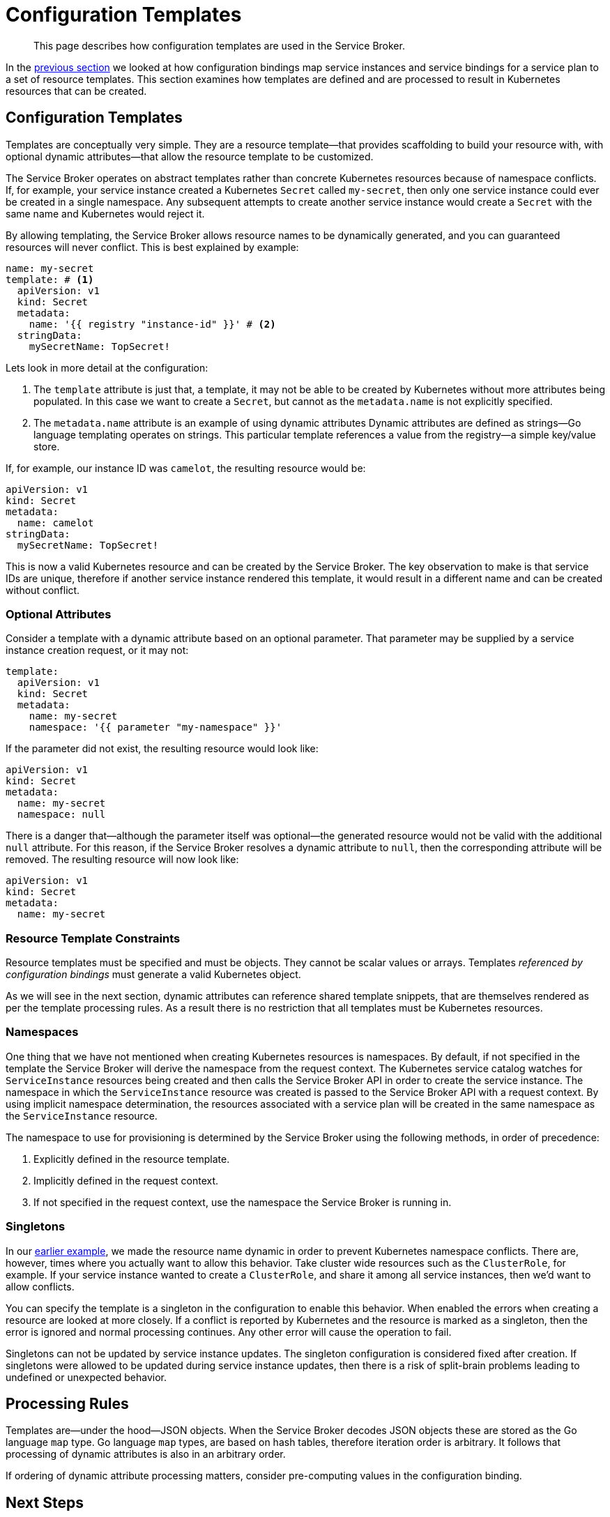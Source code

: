 = Configuration Templates

[abstract]
This page describes how configuration templates are used in the Service Broker.

ifdef::env-github[]
:relfileprefix: ../
:imagesdir: https://github.com/couchbase/service-broker/raw/master/documentation/modules/ROOT/assets/images
endif::[]

In the xref:concepts/bindings.adoc[previous section] we looked at how configuration bindings map service instances and service bindings for a service plan to a set of resource templates.
This section examines how templates are defined and are processed to result in Kubernetes resources that can be created.

[#configuration-templates]
== Configuration Templates

Templates are conceptually very simple.
They are a resource template--that provides scaffolding to build your resource with, with optional dynamic attributes--that allow the resource template to be customized.

The Service Broker operates on abstract templates rather than concrete Kubernetes resources because of namespace conflicts.
If, for example, your service instance created a Kubernetes `Secret` called `my-secret`, then only one service instance could ever be created in a single namespace.
Any subsequent attempts to create another service instance would create a `Secret` with the same name and Kubernetes would reject it.

By allowing templating, the Service Broker allows resource names to be dynamically generated, and you can guaranteed resources will never conflict.
This is best explained by example:

[#template-example]
[source,yaml]
----
name: my-secret
template: # <1>
  apiVersion: v1
  kind: Secret
  metadata:
    name: '{{ registry "instance-id" }}' # <2>
  stringData:
    mySecretName: TopSecret!
----

Lets look in more detail at the configuration:

<1> The `template` attribute is just that, a template, it may not be able to be created by Kubernetes without more attributes being populated.
    In this case we want to create a `Secret`, but cannot as the `metadata.name` is not explicitly specified.
<2> The `metadata.name` attribute is an example of using dynamic attributes
    Dynamic attributes are defined as strings--Go language templating operates on strings.
    This particular template references a value from the registry--a simple key/value store.

If, for example, our instance ID was `camelot`, the resulting resource would be:

[source,yaml]
----
apiVersion: v1
kind: Secret
metadata:
  name: camelot
stringData:
  mySecretName: TopSecret!
----

This is now a valid Kubernetes resource and can be created by the Service Broker.
The key observation to make is that service IDs are unique, therefore if another service instance rendered this template, it would result in a different name and can be created without conflict.

=== Optional Attributes

Consider a template with a dynamic attribute based on an optional parameter.
That parameter may be supplied by a service instance creation request, or it may not:

[source,yaml]
----
template:
  apiVersion: v1
  kind: Secret
  metadata:
    name: my-secret
    namespace: '{{ parameter "my-namespace" }}'
----

If the parameter did not exist, the resulting resource would look like:

[source,yaml]
----
apiVersion: v1
kind: Secret
metadata:
  name: my-secret
  namespace: null
----

There is a danger that--although the parameter itself was optional--the generated resource would not be valid with the additional `null` attribute.
For this reason, if the Service Broker resolves a dynamic attribute to `null`, then the corresponding attribute will be removed.
The resulting resource will now look like:

[source,yaml]
----
apiVersion: v1
kind: Secret
metadata:
  name: my-secret
----

=== Resource Template Constraints

Resource templates must be specified and must be objects.
They cannot be scalar values or arrays.
Templates _referenced by configuration bindings_ must generate a valid Kubernetes object.

As we will see in the next section, dynamic attributes can reference shared template snippets, that are themselves rendered as per the template processing rules.
As a result there is no restriction that all templates must be Kubernetes resources.

=== Namespaces

One thing that we have not mentioned when creating Kubernetes resources is namespaces.
By default, if not specified in the template the Service Broker will derive the namespace from the request context.
The Kubernetes service catalog watches for `ServiceInstance` resources being created and then calls the Service Broker API in order to create the service instance.
The namespace in which the `ServiceInstance` resource was created is passed to the Service Broker API with a request context.
By using implicit namespace determination, the resources associated with a service plan will be created in the same namespace as the `ServiceInstance` resource.

The namespace to use for provisioning is determined by the Service Broker using the following methods, in order of precedence:

. Explicitly defined in the resource template.
. Implicitly defined in the request context.
. If not specified in the request context, use the namespace the Service Broker is running in.

=== Singletons

In our <<template-example,earlier example>>, we made the resource name dynamic in order to prevent Kubernetes namespace conflicts.
There are, however, times where you actually want to allow this behavior.
Take cluster wide resources such as the `ClusterRole`, for example.
If your service instance wanted to create a `ClusterRole`, and share it among all service instances, then we'd want to allow conflicts.

You can specify the template is a singleton in the configuration to enable this behavior.
When enabled the errors when creating a resource are looked at more closely.
If a conflict is reported by Kubernetes and the resource is marked as a singleton, then the error is ignored and normal processing continues.
Any other error will cause the operation to fail.

Singletons can not be updated by service instance updates.
The singleton configuration is considered fixed after creation.
If singletons were allowed to be updated during service instance updates, then there is a risk of split-brain problems leading to undefined or unexpected behavior.

== Processing Rules

Templates are--under the hood--JSON objects.
When the Service Broker decodes JSON objects these are stored as the Go language `map` type.
Go language `map` types, are based on hash tables, therefore iteration order is arbitrary.
It follows that processing of dynamic attributes is also in an arbitrary order.

If ordering of dynamic attribute processing matters, consider pre-computing values in the configuration binding.

== Next Steps

We have seen how service instance and bindings are mapped to a set of configuration templates.
Configuration templates map a resource template to final object by processing dynamic attributes in the configuration template.
Next we will look at dynamic attributes, where they can source data from, and what processing can be performed on the source data.

* xref:concepts/dynamic-attributes.adoc[Dynamic Attributes]

